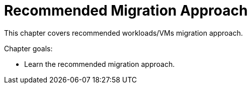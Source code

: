 = Recommended Migration Approach

This chapter covers recommended workloads/VMs migration approach.

Chapter goals:

* Learn the recommended migration approach.